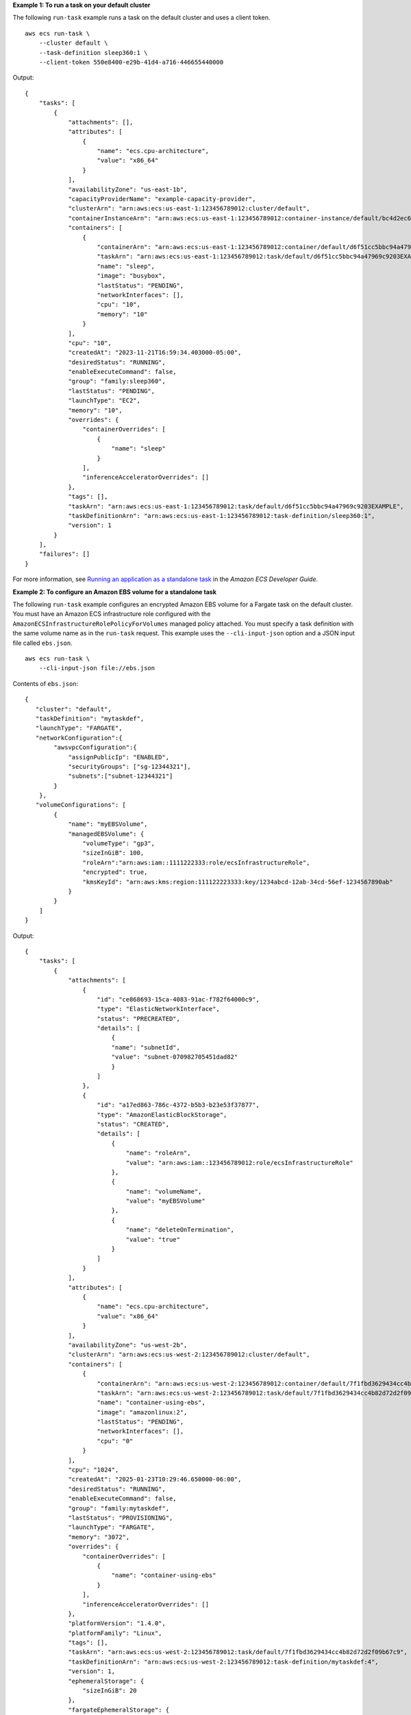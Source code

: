 **Example 1: To run a task on your default cluster**

The following ``run-task`` example runs a task on the default cluster and uses a client token. ::

    aws ecs run-task \
        --cluster default \
        --task-definition sleep360:1 \
        --client-token 550e8400-e29b-41d4-a716-446655440000

Output::

    {
        "tasks": [
            {
                "attachments": [],
                "attributes": [
                    {
                        "name": "ecs.cpu-architecture",
                        "value": "x86_64"
                    }
                ],
                "availabilityZone": "us-east-1b",
                "capacityProviderName": "example-capacity-provider",
                "clusterArn": "arn:aws:ecs:us-east-1:123456789012:cluster/default",
                "containerInstanceArn": "arn:aws:ecs:us-east-1:123456789012:container-instance/default/bc4d2ec611d04bb7bb97e83ceEXAMPLE",
                "containers": [
                    {
                        "containerArn": "arn:aws:ecs:us-east-1:123456789012:container/default/d6f51cc5bbc94a47969c92035e9f66f8/75853d2d-711e-458a-8362-0f0aEXAMPLE",
                        "taskArn": "arn:aws:ecs:us-east-1:123456789012:task/default/d6f51cc5bbc94a47969c9203EXAMPLE",
                        "name": "sleep",
                        "image": "busybox",
                        "lastStatus": "PENDING",
                        "networkInterfaces": [],
                        "cpu": "10",
                        "memory": "10"
                    }
                ],
                "cpu": "10",
                "createdAt": "2023-11-21T16:59:34.403000-05:00",
                "desiredStatus": "RUNNING",
                "enableExecuteCommand": false,
                "group": "family:sleep360",
                "lastStatus": "PENDING",
                "launchType": "EC2",
                "memory": "10",
                "overrides": {
                    "containerOverrides": [
                        {
                            "name": "sleep"
                        }
                    ],
                    "inferenceAcceleratorOverrides": []
                },
                "tags": [],
                "taskArn": "arn:aws:ecs:us-east-1:123456789012:task/default/d6f51cc5bbc94a47969c9203EXAMPLE",
                "taskDefinitionArn": "arn:aws:ecs:us-east-1:123456789012:task-definition/sleep360:1",
                "version": 1
            }
        ],
        "failures": []
    }

For more information, see `Running an application as a standalone task <https://docs.aws.amazon.com/AmazonECS/latest/developerguide/standalone-task-create.html>`__ in the *Amazon ECS Developer Guide*.

**Example 2: To configure an Amazon EBS volume for a standalone task**

The following ``run-task`` example configures an encrypted Amazon EBS volume for a Fargate task on the default cluster. You must have an Amazon ECS infrastructure role configured with the ``AmazonECSInfrastructureRolePolicyForVolumes`` managed policy attached. You must specify a task definition with the same volume name as in the ``run-task`` request. This example uses the ``--cli-input-json`` option and a JSON input file called ``ebs.json``. ::

    aws ecs run-task \
        --cli-input-json file://ebs.json

Contents of ``ebs.json``::

    {
       "cluster": "default",
       "taskDefinition": "mytaskdef",
       "launchType": "FARGATE",
       "networkConfiguration":{
            "awsvpcConfiguration":{
                "assignPublicIp": "ENABLED",
                "securityGroups": ["sg-12344321"],
                "subnets":["subnet-12344321"]
            }
        },
       "volumeConfigurations": [
            {
                "name": "myEBSVolume",
                "managedEBSVolume": {
                    "volumeType": "gp3",
                    "sizeInGiB": 100,
                    "roleArn":"arn:aws:iam::1111222333:role/ecsInfrastructureRole",
                    "encrypted": true,
                    "kmsKeyId": "arn:aws:kms:region:111122223333:key/1234abcd-12ab-34cd-56ef-1234567890ab"
                }
            }
        ]
    }

Output::

    {
        "tasks": [
            {
                "attachments": [
                    {
                        "id": "ce868693-15ca-4083-91ac-f782f64000c9",
                        "type": "ElasticNetworkInterface",
                        "status": "PRECREATED",
                        "details": [
                            {
                            "name": "subnetId",
                            "value": "subnet-070982705451dad82"
                            }
                        ]
                    },
                    {
                        "id": "a17ed863-786c-4372-b5b3-b23e53f37877",
                        "type": "AmazonElasticBlockStorage",
                        "status": "CREATED",
                        "details": [
                            {
                                "name": "roleArn",
                                "value": "arn:aws:iam::123456789012:role/ecsInfrastructureRole"
                            },
                            {
                                "name": "volumeName",
                                "value": "myEBSVolume"
                            },
                            {
                                "name": "deleteOnTermination",
                                "value": "true"
                            }
                        ]
                    }
                ],
                "attributes": [
                    {
                        "name": "ecs.cpu-architecture",
                        "value": "x86_64"
                    }
                ],
                "availabilityZone": "us-west-2b",
                "clusterArn": "arn:aws:ecs:us-west-2:123456789012:cluster/default",
                "containers": [
                    {
                        "containerArn": "arn:aws:ecs:us-west-2:123456789012:container/default/7f1fbd3629434cc4b82d72d2f09b67c9/e21962a2-f328-4699-98a3-5161ac2c186a",
                        "taskArn": "arn:aws:ecs:us-west-2:123456789012:task/default/7f1fbd3629434cc4b82d72d2f09b67c9",
                        "name": "container-using-ebs",
                        "image": "amazonlinux:2",
                        "lastStatus": "PENDING",
                        "networkInterfaces": [],
                        "cpu": "0"
                    }
                ],
                "cpu": "1024",
                "createdAt": "2025-01-23T10:29:46.650000-06:00",
                "desiredStatus": "RUNNING",
                "enableExecuteCommand": false,
                "group": "family:mytaskdef",
                "lastStatus": "PROVISIONING",
                "launchType": "FARGATE",
                "memory": "3072",
                "overrides": {
                    "containerOverrides": [
                        {
                            "name": "container-using-ebs"
                        }
                    ],
                    "inferenceAcceleratorOverrides": []
                },
                "platformVersion": "1.4.0",
                "platformFamily": "Linux",
                "tags": [],
                "taskArn": "arn:aws:ecs:us-west-2:123456789012:task/default/7f1fbd3629434cc4b82d72d2f09b67c9",
                "taskDefinitionArn": "arn:aws:ecs:us-west-2:123456789012:task-definition/mytaskdef:4",
                "version": 1,
                "ephemeralStorage": {
                    "sizeInGiB": 20
                },
                "fargateEphemeralStorage": {
                    "sizeInGiB": 20
                }
            }
        ],
        "failures": []
    }

For more information, see `Use Amazon EBS volumes with Amazon ECS <https://docs.aws.amazon.com/AmazonECS/latest/developerguide/ebs-volumes.html>`__ in the *Amazon ECS Developer Guide*.
